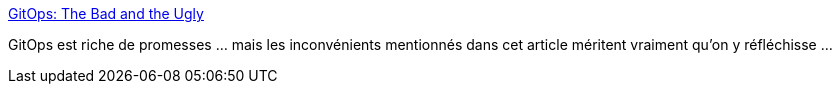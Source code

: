 :jbake-type: post
:jbake-status: published
:jbake-title: GitOps: The Bad and the Ugly
:jbake-tags: devops,git,critique,programming,kubernetes,_mois_sept.,_année_2020
:jbake-date: 2020-09-10
:jbake-depth: ../
:jbake-uri: shaarli/1599735519000.adoc
:jbake-source: https://nicolas-delsaux.hd.free.fr/Shaarli?searchterm=https%3A%2F%2Fblog.container-solutions.com%2Fgitops-the-bad-and-the-ugly&searchtags=devops+git+critique+programming+kubernetes+_mois_sept.+_ann%C3%A9e_2020
:jbake-style: shaarli

https://blog.container-solutions.com/gitops-the-bad-and-the-ugly[GitOps: The Bad and the Ugly]

GitOps est riche de promesses ... mais les inconvénients mentionnés dans cet article méritent vraiment qu'on y réfléchisse ...

